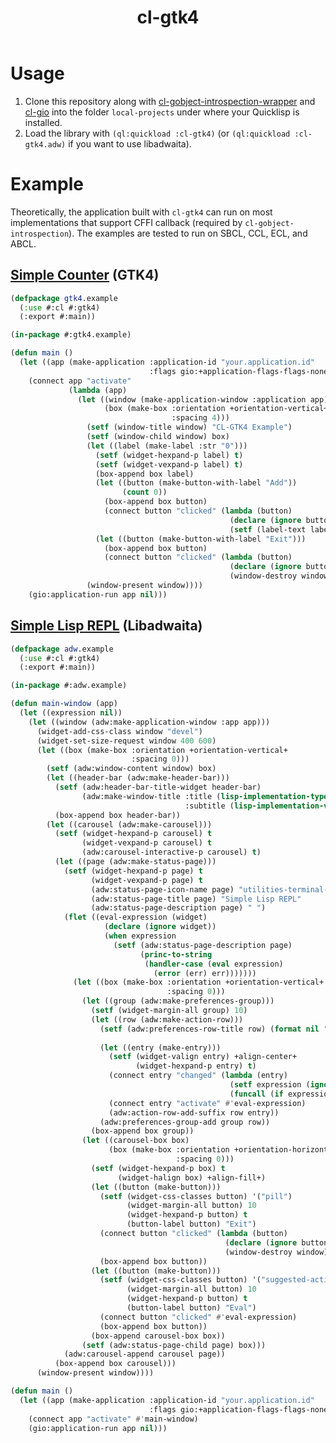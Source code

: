 #+TITLE: cl-gtk4
* Usage
1. Clone this repository along with [[https://github.com/bohonghuang/cl-gobject-introspection-wrapper][cl-gobject-introspection-wrapper]] and [[https://github.com/bohonghuang/cl-gio][cl-gio]] into the folder ~local-projects~ under where your Quicklisp is installed.
2. Load the library with ~(ql:quickload :cl-gtk4)~ (or ~(ql:quickload :cl-gtk4.adw)~ if you want to use libadwaita).
* Example
Theoretically, the application built with ~cl-gtk4~ can run on most implementations that support CFFI callback (required by ~cl-gobject-introspection~).
The examples are tested to run on SBCL, CCL, ECL, and ABCL.
** [[file:example/gtk4.lisp][Simple Counter]] (GTK4)
[[file:example/gtk4.png]]

#+BEGIN_SRC lisp
  (defpackage gtk4.example
    (:use #:cl #:gtk4)
    (:export #:main))

  (in-package #:gtk4.example)

  (defun main ()
    (let ((app (make-application :application-id "your.application.id"
                                 :flags gio:+application-flags-flags-none+)))
      (connect app "activate"
               (lambda (app)
                 (let ((window (make-application-window :application app))
                       (box (make-box :orientation +orientation-vertical+
                                      :spacing 4)))
                   (setf (window-title window) "CL-GTK4 Example")
                   (setf (window-child window) box)
                   (let ((label (make-label :str "0")))
                     (setf (widget-hexpand-p label) t)
                     (setf (widget-vexpand-p label) t)
                     (box-append box label)
                     (let ((button (make-button-with-label "Add"))
                           (count 0))
                       (box-append box button)
                       (connect button "clicked" (lambda (button)
                                                   (declare (ignore button))
                                                   (setf (label-text label) (format nil "~A" (incf count))))))
                     (let ((button (make-button-with-label "Exit")))
                       (box-append box button)
                       (connect button "clicked" (lambda (button)
                                                   (declare (ignore button))
                                                   (window-destroy window)))))
                   (window-present window))))
      (gio:application-run app nil)))
#+END_SRC
** [[file:example/adw.lisp][Simple Lisp REPL]] (Libadwaita)
[[file:example/adw.png]]

#+BEGIN_SRC lisp
  (defpackage adw.example
    (:use #:cl #:gtk4)
    (:export #:main))

  (in-package #:adw.example)

  (defun main-window (app)
    (let ((expression nil))
      (let ((window (adw:make-application-window :app app)))
        (widget-add-css-class window "devel")
        (widget-set-size-request window 400 600)
        (let ((box (make-box :orientation +orientation-vertical+
                             :spacing 0)))
          (setf (adw:window-content window) box)
          (let ((header-bar (adw:make-header-bar)))
            (setf (adw:header-bar-title-widget header-bar)
                  (adw:make-window-title :title (lisp-implementation-type)
                                         :subtitle (lisp-implementation-version)))
            (box-append box header-bar))
          (let ((carousel (adw:make-carousel)))
            (setf (widget-hexpand-p carousel) t
                  (widget-vexpand-p carousel) t
                  (adw:carousel-interactive-p carousel) t)
            (let ((page (adw:make-status-page)))
              (setf (widget-hexpand-p page) t
                    (widget-vexpand-p page) t
                    (adw:status-page-icon-name page) "utilities-terminal-symbolic"
                    (adw:status-page-title page) "Simple Lisp REPL"
                    (adw:status-page-description page) " ")
              (flet ((eval-expression (widget)
                       (declare (ignore widget))
                       (when expression
                         (setf (adw:status-page-description page)
                               (princ-to-string
                                (handler-case (eval expression)
                                  (error (err) err)))))))
                (let ((box (make-box :orientation +orientation-vertical+
                                     :spacing 0)))
                  (let ((group (adw:make-preferences-group)))
                    (setf (widget-margin-all group) 10)
                    (let ((row (adw:make-action-row)))
                      (setf (adw:preferences-row-title row) (format nil "~A>" (or (car (package-nicknames *package*))
                                                                                  (package-name *package*))))
                      (let ((entry (make-entry)))
                        (setf (widget-valign entry) +align-center+
                              (widget-hexpand-p entry) t)
                        (connect entry "changed" (lambda (entry)
                                                   (setf expression (ignore-errors (read-from-string (entry-buffer-text (entry-buffer entry)))))
                                                   (funcall (if expression #'widget-remove-css-class #'widget-add-css-class) entry "error")))
                        (connect entry "activate" #'eval-expression)
                        (adw:action-row-add-suffix row entry))
                      (adw:preferences-group-add group row))
                    (box-append box group))
                  (let ((carousel-box box)
                        (box (make-box :orientation +orientation-horizontal+
                                       :spacing 0)))
                    (setf (widget-hexpand-p box) t
                          (widget-halign box) +align-fill+)
                    (let ((button (make-button)))
                      (setf (widget-css-classes button) '("pill")
                            (widget-margin-all button) 10
                            (widget-hexpand-p button) t
                            (button-label button) "Exit")
                      (connect button "clicked" (lambda (button)
                                                  (declare (ignore button))
                                                  (window-destroy window)))
                      (box-append box button))
                    (let ((button (make-button)))
                      (setf (widget-css-classes button) '("suggested-action" "pill")
                            (widget-margin-all button) 10
                            (widget-hexpand-p button) t
                            (button-label button) "Eval")
                      (connect button "clicked" #'eval-expression)
                      (box-append box button))
                    (box-append carousel-box box))
                  (setf (adw:status-page-child page) box)))
              (adw:carousel-append carousel page))
            (box-append box carousel)))
        (window-present window))))

  (defun main ()
    (let ((app (make-application :application-id "your.application.id"
                                 :flags gio:+application-flags-flags-none+)))
      (connect app "activate" #'main-window)
      (gio:application-run app nil)))
#+END_SRC
